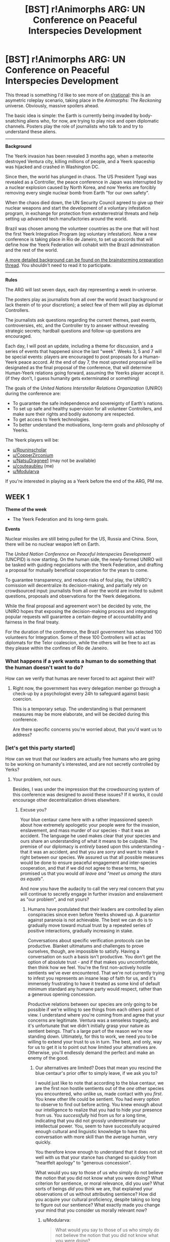 #+TITLE: [BST] r!Animorphs ARG: UN Conference on Peaceful Interspecies Development

* [BST] r!Animorphs ARG: UN Conference on Peaceful Interspecies Development
:PROPERTIES:
:Author: CouteauBleu
:Score: 16
:DateUnix: 1531139012.0
:DateShort: 2018-Jul-09
:END:
This thread is something I'd like to see more of on [[/r/rational][r/rational]]: this is an asymetric roleplay scenario, taking place in the /Animorphs: The Reckoning/ universe. Obviously, massive spoilers ahead.

The basic idea is simple: the Earth is currently being invaded by body-snatching aliens who, for now, are trying to play nice and open diplomatic channels. Posters play the role of journalists who talk to and try to understand these aliens.

--------------

*Background*

The Yeerk invasion has been revealed 3 months ago, when a meteorite destroyed Ventura city, killing millions of people, and a Yeerk spaceship was hijacked and crashed in Washington DC.

Since then, the world has plunged in chaos. The US President Tyagi was revealed as a Controller, the peace conference in Japan was interrupted by a nuclear explosion caused by North Korea, and now Yeerks are forcibly removing every single nuclear bomb from Earth "for our own safety".

When the chaos died down, the UN Security Council agreed to give up their nuclear weapons and start the development of a voluntary infestation program, in exchange for protection from extraterrestrial threats and help setting up advanced tech manufactories around the world.

Brazil was chosen among the volunteer countries as the one that will host the first Yeerk Integration Program (eg voluntary infestation). Now a new conference is taking place in Rio de Janeiro, to set up accords that will define how the Yeerk Federation will cohabit with the Brazil administration and the rest of the world.

[[https://www.reddit.com/r/rational/comments/8q6g8c/bst_preparationspoilers_ranimorphs_crowdsourcing/][A more detailed background can be found on the brainstorming preparation thread]]. You shouldn't need to read it to participate.

--------------

*Rules*

The ARG will last seven days, each day representing a week in-universe.

The posters play as journalists from all over the world (exact background or lack therein of to your discretion); a select few of them will play as diplomat Controllers.

The journalists ask questions regarding the current themes, past events, controversies, etc, and the Controller try to answer without revealing strategic secrets; hardball questions and follow-up questions are encouraged.

Each day, I will post an update, including a theme for discussion, and a series of events that happened since the last "week". Weeks 3, 5 and 7 will be special events: players are encouraged to post proposals for a Human-Yeerk peace accord. At the end of day 7, the most upvoted proposal will be designated as the final proposal of the conference, that will determine Human-Yeerk relations going forward, assuming the Yeerks player accept it. (if they don't, I guess humanity gets exterminated or something)

The goals of the /United Nations Interstellar Relations Organization/ (UNIRO) during the conference are:

- To guarantee the safe independence and sovereignty of Earth's nations.
- To set up safe and healthy supervision for all volunteer Controllers, and make sure their rights and bodily autonomy are respected.
- To get access to Yeerk technologies.
- To better understand the motivations, long-term goals and philosophy of Yeerks.

The Yeerk players will be:

- [[/u/Rouninscholar][u/Rouninscholar]]
- [[/u/CopperZirconium][u/CopperZirconium]]
- [[/u/NatsuDragnee1][u/NatsuDragnee1]] (may not be available)
- [[/u/couteaubleu][u/couteaubleu]] (me)
- [[/u/Modularva][u/Modularva]]

If you're interested in playing as a Yeerk before the end of the ARG, PM me.


** *WEEK 1*

*Theme of the week*

- The Yeerk Federation and its long-term goals.

*Events*

Nuclear missiles are still being pulled for the US, Russia and China. Soon, there will be no nuclear weapon left on Earth.

The /United Nation Conference on Peaceful Interspecies Development/ (UNCPID) is now starting. On the human side, the newly-formed UNIRO will be tasked with guiding negociations with the Yeerk Federation, and drafting a proposal for mutually beneficial cooperation for the years to come.

To guarantee transparency, and reduce risks of foul play, the UNIRO's comission will decentralize its decision-making, and partially rely on crowdsourced input: journalists from all over the world are invited to submit questions, proposals and observations for the Yeerk delegations.

While the final proposal and agreement won't be decided by vote, the UNIRO hopes that exposing the decision-making process and integrating popular requests will guarantee a certain degree of accountability and fairness in the final treaty.

For the duration of the conference, the Brazil government has selected 100 volunteers for Integration. Some of these 100 Controllers will act as diplomats for the Telor coalescion, while the others will be free to act as they please within the confines of Rio de Janeiro.
:PROPERTIES:
:Author: CouteauBleu
:Score: 4
:DateUnix: 1531139094.0
:DateShort: 2018-Jul-09
:END:

*** What happens if a yerk wants a human to do something that the human doesn't want to do?

How can we verify that humas are never forced to act against their will?
:PROPERTIES:
:Author: chaos-engine
:Score: 3
:DateUnix: 1531276169.0
:DateShort: 2018-Jul-11
:END:

**** Right now, the government has every delegation member go through a check-up by a psychologist every 24h to safeguard against basic coercion.

This is a temporary setup. The understanding is that permanent measures may be more elaborate, and will be decided during this conference.

Are there specific concerns you're worried about, that you'd want us to address?
:PROPERTIES:
:Author: CouteauBleu
:Score: 2
:DateUnix: 1531305875.0
:DateShort: 2018-Jul-11
:END:


*** [let's get this party started]

How can we trust that our leaders are actually free humans who are going to be working on humanity's interested, and are not secretly controlled by Yerks?
:PROPERTIES:
:Author: chaos-engine
:Score: 2
:DateUnix: 1531275993.0
:DateShort: 2018-Jul-11
:END:

**** Your problem, not ours.

Besides, I was under the impression that the crowdsourcing system of this conference was designed to avoid these issues? If it works, it could encourage other decentralization drives elsewhere.
:PROPERTIES:
:Author: CouteauBleu
:Score: 1
:DateUnix: 1531305542.0
:DateShort: 2018-Jul-11
:END:

***** Excuse you?

Your blue centaur came here with a rather impassioned speech about how extremely apologetic your people were for the invasion, enslavement, and mass murder of our species - that it was an accident. The language he used makes clear that your species and ours share an understanding of what it means to be culpable. The premise of our diplomacy is /entirely/ based upon this understanding - that it was an accident, and that you are /sorry/ and want to make it right between our species. We assured us that all possible measures would be done to ensure peaceful engagement and inter-species cooperation, and that if we did not agree to these terms, he promised us that you would /all leave and "meet us among the stars as equals"/.

And now you have the audacity to call the very real concern that you will continue to secretly engage in further invasion and enslavement as "our problem", and not yours?
:PROPERTIES:
:Author: eroticas
:Score: 2
:DateUnix: 1531337717.0
:DateShort: 2018-Jul-12
:END:

****** Humans have postulated that their leaders are controlled by alien conspiracies since even before Yeerks showed up. A guarantor against paranoia is not achievable. The best we can do is to gradually move toward mutual trust by a repeated series of positive interactions, gradually increasing in stake.

Conversations about specific verification protocols can be productive. Blanket ultimatums and challenges to prove ourselves, though, are impossible to satisfy. Having a conversation on such a basis isn't productive. You don't get the option of absolute trust - and if that makes you uncomfortable, then think how we feel. You're the first non-actively hostile sentients we've ever encountered. That we're not currently trying to infest you represents an insane leap of faith for us, and it's immensely frustrating to have it treated as some kind of default minimum standard any humane party would respect, rather than a generous opening concession.

Productive relations between our species are only going to be possible if we're willing to see things from each others point of view. I understand where you're coming from and agree that your concerns are legitimate. Ventura was a senseless tragedy, and it's unfortunate that we didn't initially grasp your nature as sentient beings. That's a large part of the reason we're now standing down. Ultimately, for this to work, we need you to be willing to extend your trust to us in turn. The best, and only, way for us to get it is to point out how limited your alternatives are. Otherwise, you'll endlessly demand the perfect and make an enemy of the good.
:PROPERTIES:
:Author: Modularva
:Score: 3
:DateUnix: 1531356538.0
:DateShort: 2018-Jul-12
:END:

******* Our alternatives are limited? Does that mean you rescind the blue centaur's prior offer to simply leave, if we ask you to?

I would just like to note that according to the blue centaur, we are the first non hostile sentients out of the /one/ other species you encountered, who unlike us, made contact with you /first/. You knew other life could be sentient. You had every option to observe to find out before acting. You knew enough about our intelligence to realize that you had to hide your presence from us. You /successfully/ hid from us for a long time, indicating that you did not grossly underestimate our intellectual power. You, seem to have successfully acquired enough cultural and linguistic knowledge to have /this/ conversation with more skill than the average human, very quickly.

You therefore know enough to understand that it does not sit well with us that your stance has changed so quickly from "heartfelt apology" to "generous concession".

What would you say to those of us who simply do not believe the notion that you did not know what you were doing? What criterion for sentience, or moral relevance, did you use? What sorts of beings /did/ you think we are, that explained your observations of us without attributing sentience? How did you acquire your cultural proficiency, despite taking so long to figure out our sentience? What exactly made you change your mind that you consider us morally relevant /now/?
:PROPERTIES:
:Author: eroticas
:Score: 2
:DateUnix: 1531358129.0
:DateShort: 2018-Jul-12
:END:

******** u/Modularva:
#+begin_quote
  What would you say to those of us who simply do not believe the notion that you did not know what you were doing?
#+end_quote

Honestly, I'd probably believe something similar, if I was your brain. This has obviously been a bad start for interspecies relations, and trusting us fully would be idiotic. We don't want your immediate capitulation in exchange for a bunch of empty promises, though. We only want you to give us a chance at redemption, and we fully expect you to insist on a bunch of caveats and restrictions. A guarantee of our good intentions can't be offered, or else we wouldn't be having this conversation. The only thing we can guarantee, that you'll believe, coming from where your headspace is now, is that if you choose to treat us as hostiles we'll be forced to respond likewise. Let that, if nothing else, be your impetus for grasping the olive branch.

The problem with your questions, aside from the fact that you've seemingly made up your mind in advance, is that you're making a lot of assumptions that are natural from a human point of view but not from a Yeerkish one. There are things you need to know that I don't know how to say, and I'm worried that you'll take my missteps as evidence of bad faith when really they're the consequence of trying to be as open as possible, even if doing so reveals something unsettling to you. Nothing but time and exposure can give you the assurance you want. If you stop making so many demands so quickly, it's probable you'll end up a lot more satisfied. Try imagining how we might be telling the truth, rather than only ever considering how we might be advancing a deception. Then, once you've thought about it without ideological preconceptions for five minutes, feel free to be as skeptical as you like.

#+begin_quote
  What criterion for sentience did you use? What sorts of beings do you think we are? How did you acquire your cultural proficiency so quickly, despite taking so long to figure out our sentience? What exactly made you change your mind?
#+end_quote

Take sentience, for example. You asked what criterion we used for it, but the truth is that we didn't even think to have one. Unlike humans, Yeerks don't have a rich tradition of science fiction stories and unsettling philosophical thought experiments. For the longest time, we couldn't even see the stars in the sky. We don't have legal institutions or ethics review boards or best practices for interstellar contact - at least, we didn't a few months ago. Maybe soon that will change.

Fundamentally, we're not culturally or biologically equipped for thinking about sentience in the same way as you, because the default way we relate to others is so different. The concept of sentience is strange to me, at times obvious and at others bizzare, and ultimately I respect your personhood not because I'm entirely convinced you have a soul but because I'm deeply unsettled by the possibility that you might. My decision, and the decision of every other Yeerk I've discussed this with, was not the consequence of some mathematically rigorous proof or lightning-bolt realization. Rather, it was the product of a million dispersed doubts. More and more, I'm coming to be comfortable with this view as I interact with you while trying to keep your status as an independent existence in mind, but it's still very strange and I can't promise that what I mean by sentience is necessarily the same as what you do.

#+begin_quote
  seem to have successfully acquired enough cultural and linguistic knowledge to have this conversation with more skill than the average human, very quickly.
#+end_quote

Case in point, I don't understand why you would expect there to be a connection between cultural literacy or vocabulary and empathy. That might be the sort of correlation that makes sense to think about in the context of humans but not in the context of minds in general. Wikipedia knows a million times more of human culture than I do - is it thereby more empathetic? Presumably, I'm misinterpreting your point in some facile and shallow way, but knowing this doesn't actually help me to figure out what it is you do mean in postulating this connection. I'd appreciate getting some clarification so that I can better understand your meaning.
:PROPERTIES:
:Author: Modularva
:Score: 2
:DateUnix: 1531359489.0
:DateShort: 2018-Jul-12
:END:

********* But, even if we accept that you did not recognize our sentience, you have still not explained /how/ you've acquired cultural proficiency so quickly.

Next question: Why did you come all this way for human hosts? You already have (we can only assume - for all we know, this is not your first mistake) non-sentient hosts, which are presumably /self replicating/ life forms. And I suppose you'll say that the human looking form of your centaur is coincidence and not bioengineering specifically made to appeal to us, but surely you've figured out some form of cloning?

And now that you are here, why do you still so dearly want human hosts? This planet has many species, more numerous and faster breeding than us - our livestock in particular.
:PROPERTIES:
:Author: eroticas
:Score: 1
:DateUnix: 1531360529.0
:DateShort: 2018-Jul-12
:END:

********** Livestock are inferior to humans, I hope you'll agree. You wouldn't want to be a cow any more than I do. Our senses scale to the capabilities of our hosts, not to mention that opposable thumbs are quite nifty.

Acknowledging your sentience, I still don't think that getting there first entitles human minds to a stronger moral claim on the human body than that which Yeerkish minds possess. Ideally, we'll move forward in the future with large scale voluntary cohabitation programs, with Brazil serving as an international model. In the future, it might also be possible that your governments will grant us access to the bodies of those in medical comas or who are suffering from personality destroying ailments like Alzheimer's or lobotomies. Once trust has been established, we could also potentially serve a limited role in the penal system, potentially resulting in billions of dollars of savings.

We don't have access to the sort of bioengineering or cloning capabilities you suppose. If we did, you're correct, an interstellar voyage wouldn't have been a practical decision. Yet here we are.
:PROPERTIES:
:Author: Modularva
:Score: 2
:DateUnix: 1531366118.0
:DateShort: 2018-Jul-12
:END:

*********** Your centaur was a "cow" level sentience, indicating that it is the body that matters, not the mind. Being a cow sounds kinda gross to /us/, but I'm really not sure why a yeerk would have an aesthetic preference for a human.

Whereas if it's a question of function, humans dominate this planet primarily due to our minds. There is nothing particularly interesting about human bodies, save for long distance running and thumbs. Vocals sufficiently complex for speech, I suppose, but that's trivially overcome with sign language and so on. It is a moral good to provide you with bodies, but displacing a sentient being just so you can have /thumbs/ seems to be placing the scale pretty heavily towards yeerk comfort.

Nevertheless, if /thumbs/ of all things are what matter to you, humans are /still/ not the ideal species to infest. We have plenty of species of primates with shorter generation spans /and/ stronger, faster, nimbler bodies. Even if you don't want to be a cow, we already have a huge infrastructure for growing animals for agricultural purposes, which can be modified to suit other species. It would be trivial to provide yeerks with millions of farmed animal bodies of species of their choosing, with senses and physical abilities /superior/ to that of humans - and with their shorter generation times, it would not take long for their numbers to exceed the entire human population. You can buy a monkey right now for only 4 thousand dollars, imagine how cheap it would be at mass produced scales. And you know what's neater than thumbs? /Flying/. Birds are dirt cheap, many of them /can/ produce speech, and all their senses except smell are better than ours.

Look, farming is a simple technology, you do not need bioengineering. I'm not sure why you are not already farming your existing hosts. I'm not sure why infesting humans is even on the table here? Even if you don't want to be a cow, since the brain isn't a factor why would you want to be a human?
:PROPERTIES:
:Author: eroticas
:Score: 3
:DateUnix: 1531366934.0
:DateShort: 2018-Jul-12
:END:

************ u/Modularva:
#+begin_quote
  Vocals sufficiently complex for speech, I suppose, but that's trivially overcome with sign language and so on.
#+end_quote

Would you say dismiss the concerns of a human with a speaking disability as trivial? If not, why do the same to an alien with multiple disabilities orders of magnitude worse than most humans ever experience? This is chauvinism, pure and simple.

#+begin_quote
  It is a moral good to provide you with bodies, but displacing a sentient being just so you can have thumbs seems to be placing the scale pretty heavily towards yeerk comfort.
#+end_quote

You are fundamentally misinformed. Human hosts do not experience any discomfort, nor are they somehow displaced or erased. As it happens, I do value Yeerk comfort above human comfort, but to think that inhabiting humans is desirable I merely need value Yeerk comfort at a value above zero.

#+begin_quote
  Even if you don't want to be a cow, we already have a huge infrastructure for growing animals for agricultural purposes, which can be modified to suit other species. It would be trivial to provide yeerks with millions of farmed animal bodies of species of their choosing, with senses and physical abilities superior to that of humans - and with their shorter generation times, it would not take long for their numbers to exceed the entire human population.
#+end_quote

I expect that making such modifications will be more difficult than you expect, but such project should certainly be pursued in parallel to our other efforts.

#+begin_quote
  You can buy a monkey right now for only 4 thousand dollars, imagine how cheap it would be at mass produced scales. And you know what's neater than thumbs? Flying. Birds are dirt cheap, many of them can produce speech, and all their senses except smell are better than ours.
#+end_quote

Why is it that when we talk about humans, you're greatly concerned about the pain and suffering of hosts, but not when we talk about animals? Even when we didn't think humans were sentient, we took care of their needs out of simple self-interest. Earlier, you asserted that Yeerks should have known humans were sentient by some criteria. Are you that eager to have us repeat our mistake, so long as it's with a species other than your own? Your callousness is amazing. Given the magnitude of this discovery, that perhaps we are not alone, our entire worldview needs to be re-evaluated for errors. In the meantime, at least we can be confident that when a human announces it wants to participate in a voluntary infestation program, their consent has not been violated. In a sense, humans are probably the least unethical choice of hosts available to us.

Birds are cool, but I wouldn't want to be a bird full time. Yeerks desire self-actualization too. We have to /do/ things and be productive and achieve useful tasks, not just exist and fly around all day. You're very quick to think of us as subhuman, rather than nonhuman, and the sooner you get over that the better for all of us.
:PROPERTIES:
:Author: Modularva
:Score: 2
:DateUnix: 1531368960.0
:DateShort: 2018-Jul-12
:END:


************ Yeerk here.

I have to disagree with you that there is "nothing particularly interesting" about human bodies. My host has something of an interest in biology and nature, and naturally, this fed into my own desire to learn more about the human body and its functions. Both my host and I agree that humans have some of the [[http://science.sciencemag.org/content/356/6338/eaam7263][best]] [[https://link.springer.com/article/10.1007/s10329-015-0456-4][senses]] on Earth. (As an aside, I must say Earth's evolutionary history is rather remarkable, and your own in particular).

#+begin_quote
  if thumbs of all things are what matter to you, humans are still not the ideal species to infest.
#+end_quote

Untrue. Humans are unique in the musculature of their forearm and hand - the extensor pollicis brevis and flexor pollicis longus allow modern humans to have [[https://www.ncbi.nlm.nih.gov/pubmed/22640954][great manipulative skills and strong flexion in the thumb]]. Your precision and power grips are unrivalled among apes.

#+begin_quote
  plenty of species of primates with shorter generation spans
#+end_quote

I can't speak for other Yeerks, perhaps, but I personally wouldn't want to exchange hosts so often. An analogy here would be ... like cars, I suppose. Some humans like trading in their cars every so often, while others prefer to maintain and keep their same car for years.

While it's true /some/ birds can produce speech and some /may/ have better eyesight (not all birds see better than us; in fact, this applies mostly to diurnal raptors), and /some/ primates can grasp things (though not with the same degree of precision or power as human hands), neither possess the full range of capabilities that humans have to offer.

You are versatile, intelligent, exist in large numbers, have the capability to understand and make use of technology, have language and culture, and have good senses (maybe not the best of the best, but certainly ranking high compared with Earth organisms overall). Frankly, I am surprised you would discount your own species so readily.
:PROPERTIES:
:Author: NatsuDragnee1
:Score: 2
:DateUnix: 1531664543.0
:DateShort: 2018-Jul-15
:END:


******** u/Modularva:
#+begin_quote
  You therefore know enough to understand that it does not sit well with us that your stance has changed so quickly from "heartfelt apology" to "generous concession".
#+end_quote

These are one and the same. When you question the legitimacy of the apology, it's because you're coming from a frame in which ceasing our activities and announcing our existence to the world is the obvious, morally obligatory action. That frame is not self-evidently correct.

When a human and Yeerk inhabit the same body, the number of beings experiencing a life worth living is two. When a human tells a Yeerk that they prefer for the Yeerk to go off and moo in a pasture somewhere rather than share such experiences, it's really hard not to interpret that as pointless, vicious selfishness. I'm convinced that it's not malice but ignorance behind what you're saying, but when ignorance is expressed harshly it can be hard to keep the distinction straight.

Ceasing our activities was supererogatory, not obligatory, because the activities did no damage except in a deontological sense by violating your consent, while the cessation of those activities has come at significant consequence to ourselves and against the natural preferences of many of us. Once we've taken a host, we have just as much right to the body as the host does. The least bad option upon learning of your sentience, in a vacuum, would have been for us to maintain infestations in existing hosts while otherwise going dark. But we decided that such an approach would make a poor basis for future relations, and so bit the cost now in the hopes of achieving greater cooperation in the future.

#+begin_quote
  Our alternatives are limited? Does that mean you rescind the blue centaur's prior offer to simply leave, if we ask you to?
#+end_quote

Not at all. You've misinterpreted me completely. When I say that the alternatives to trust are limited, I mean that were you to make the choice to turn us away, it would represent a tremendous destruction of the agency you currently possess. You expand your agency by acquiring opportunities, not by throwing them away in fear.
:PROPERTIES:
:Author: Modularva
:Score: 1
:DateUnix: 1531368086.0
:DateShort: 2018-Jul-12
:END:


*** How many volunteers do you want? What if you don't get enough?
:PROPERTIES:
:Author: chaos-engine
:Score: 2
:DateUnix: 1531276089.0
:DateShort: 2018-Jul-11
:END:


*** [deleted]
:PROPERTIES:
:Score: 1
:DateUnix: 1531280912.0
:DateShort: 2018-Jul-11
:END:

**** Every relevant party has already confirmed it was a deliberately-targeted meteor. I'm not sure what more you need.

Regarding plans, I'd need more specific questions.
:PROPERTIES:
:Author: CouteauBleu
:Score: 2
:DateUnix: 1531305943.0
:DateShort: 2018-Jul-11
:END:

***** [deleted]
:PROPERTIES:
:Score: 1
:DateUnix: 1531314727.0
:DateShort: 2018-Jul-11
:END:

****** "Can" is a murkier concept than most humans think, especially when it comes to resource expenditure. There are dozens of constraining assumptions lurking in the background of most questions of possibility. When we ask whether it can rain tomorrow, for instance, in one sense the answer is obviously yes - there's no Cosmic Prohibition precluding the possibility, and given uncertainty weather can reasonably be thought of as a dice roll. But in another sense, the answer is determined by variables that are already fixed - such as the current temperature, prevailing wind patterns, and so on. In the same way, while it's in one sense possible that we could go to enormous expense to uproot ourselves and our hosts from all planetary surfaces in order to become risk resilient Space Nomads, given realistic constraints - political, military, economic - it's not an option. There's no sufficiently strong reason NOT to live on the surface of planets to overcome all the forces incentivizing us to do otherwise. It's not like colony ships are a negligible expense. I can't go into detail about our force's military posture for obvious reasons, but a small spacefaring population is sufficient to guard against the worst case scenario of total extinction and ensure retaliatory capabilities. Anything more is excessive investment against one particular risk, when so many others have to be considered.

We contacted you because you live here. You seem to be thinking as if political and economic isolationism is the default option, against which all deviations must be justified, and it's not clear why. Gains from trade are widely understood as good by human economists. The only reason we could have not to contact you would be if you represented a significant military threat, so that the risk of interaction outweighed the reward. Bluntly, your tech isn't anywhere near that level yet.
:PROPERTIES:
:Author: Modularva
:Score: 3
:DateUnix: 1531355856.0
:DateShort: 2018-Jul-12
:END:


** How long has the yurk extraterrestrial society been aware of earth, and how long have you made active attempts at interaction with our system, openly or otherwise?

Are you aware of any awareness or attempts at contact with earth on the part of other extraterrestrial societies?

What do you know about the possible veracity of claims by David Icke, Erich von Däniken and others concerning extraterrestrial contact with earth in the recent and distant past?

The Bohemian Grove is in California, not inconveniently far from Ventura but easily distant enough to survive the Ventura impact or any likely impact on Ventura which wouldn't destroy the western USA or more. Is there any connection between the Bohemian Grove and your extraterrestrial society or any extraterrestrial society known to you?
:PROPERTIES:
:Author: ErekKing
:Score: 2
:DateUnix: 1531294008.0
:DateShort: 2018-Jul-11
:END:

*** - We are not at liberty to divulge military information.

- We aren't aware of any interplanetary contacts predating, say, the last 20 years.

- I had to search that on Google. As far as I'm aware, there has been no contact between this society and the Yeerk civilization.
:PROPERTIES:
:Author: CouteauBleu
:Score: 3
:DateUnix: 1531306263.0
:DateShort: 2018-Jul-11
:END:

**** Would you consider it unlikely that humanity has been contacted by extraterrestrials in the past, or are you simply unaware of any specific incidents? If you were to gain information about previous encounters, on what basis would you be willing to share it?

Separately, can you describe to us any agreements you may have with other extraterrestrial societies? Do you have any close relationships which do not involve hosts?
:PROPERTIES:
:Author: ErekKing
:Score: 2
:DateUnix: 1531309785.0
:DateShort: 2018-Jul-11
:END:

***** Good question. The Yeerk Federation is fully committed to promoting the spread of relevant information regarding non-Yeerkish extraterrestrial activities to our human counterparts in the United Nations and other governing bodies.
:PROPERTIES:
:Author: Modularva
:Score: 2
:DateUnix: 1531369464.0
:DateShort: 2018-Jul-12
:END:


** *WEEK 2*

*Theme of the week*

- The Andalites and the greater war.

*Events*

A shocking leak by a US Army whistleblower reveals that US military has contacted the Andalite homeworld, and that the Andalite high command has threatened to blow the Earth up, but hasn't followed up on it for unknown reasons. All communications with Andalites are currently blocked off. Threats of retaliation by the US military have received no response.

Multiple world leaders call US military "irresponsible" and "reckless" for hiding that information from the public and other countries. Congressional committee is being formed to address the issue.

US military declares they have been intercepting encrypted Yeerk transmissions through unspecified means for weeks. They publish a log of all recorded data for anyone to interpret.

BBC releases overview of Yeerk-Andalite war. The overview is collected from interviews with ex-controllers, Brazilian controllers, and US military spokepersons, and covers broad events, with many interrogation marks and no specific strategic information. [What the overview actually says is up to your imagination; Visser 3 is not mentioned]
:PROPERTIES:
:Author: CouteauBleu
:Score: 2
:DateUnix: 1531392323.0
:DateShort: 2018-Jul-12
:END:

*** If the military is planning for war with the Andalites, what is the current state of the US nuclear stockpile? What can humanity do to prepare for war if the Yeerks are destroying the nuclear stockpiles? When will tech transfers from the Yeerks begin?
:PROPERTIES:
:Author: gamedori3
:Score: 2
:DateUnix: 1531564357.0
:DateShort: 2018-Jul-14
:END:


** Ok, given this thread has had way less attention than the last two, and is losing what little momentum it had, I'm going to call it quits now. It was fun while it lasted, and I'm sorry for everyone who participated, but there just isn't as much interesting discussion happening as I hoped.

For those curious, the following events were going to be:

--------------

*WEEK 3 - PROPOSALS Round 1*

*Themes of the week*

- Terms for alliance between Earth and the Yeerk Federation
- Plans for the arrival of the Yeerk fleet.

*Events*

China declares they have analyzed the communication log from the Yeerk fleet released by US military. They have managed to estimate speed and distance of Yeerk fleet using the Z-space equivalent of the Doppler effect, and confirmed that, if it maintains its current speed, the fleet will arrive within three months.

--------------

*WEEK 4*

*Theme of the week*

- Balance of power

*Events*

A joint military raid has been operated by the special forces of Germany and Japan on 28 facilities (14 in each country), which, according to the now-defunct Serenity Z-space tracker, had been regularly visited by space-capable fighters in the past.

These facilities turned out to be spaceship manufactories, manned by unindentified bipedal aliens. These aliens have been captured and are currently detained in secret locations by the German and Japanes militaries. Attempts to communicate with them have proven mostly unsuccessful so far. The Yeerks controlling them have been returned to Telor, who in exchange promised not to retaliate for the raid.

Engineers from all over the world are examining the factories, and comparing their technology with the documentation released by the US military detailing the spaceships in their possession. Preliminary analysis suggests that it will be impossible to build the core components (Z-space drive, high-power dracon beam) without Yeerk assistance.

US announces they have one-off ability to destroy yeerk homeworld as a last resort, using the same method the Andalites threatened Earth with.

--------------

*WEEK 5 - PROPOSALS Round 2*

*Themes of the week*

- Yeerk personal philosophy
- Will Integration be beneficial for humans

*Events*

The last of the Ventura survivors who were released from Telor's ship has been released from quarantine. Authorities ask journalists and other parties to leave them alone.

As part of a recent thread, another Controller has been arrested for drunk driving by the PMERJ. The Controller refused to submit to alcohol and drug tests, and, when threatened with incarceration, insisted that she be repatriated to the Pool ship.

PMERJ officer Vasco Torres has declared that, while the Yeerk delegation had to benefit from a degree of diplomatic immunity to ensure proper negociations can take place, that immunity may be loosened for auxilliary members of the delegations. "We don't want to send the wrong message. If we're going to cohabit in the near future, it's important that the Yeerks remember, both as individuals and as a faction, that their actions have consequences".

--------------

*WEEK 6*

*Theme of the week*

- Yeerk personal philosophy

*Events*

UN representative demands Visser 3 participates in the Summit, or failing that, clarification by Telor on Visser 3's status.

Brazil starts preliminary construction of a giant housing complex on /Restinga da Marambaia/ that will house the upcoming Yeerk Pool.

--------------

*WEEK 7 - PROPOSALS Final Round*

No notable events. No theme.
:PROPERTIES:
:Author: CouteauBleu
:Score: 2
:DateUnix: 1531526965.0
:DateShort: 2018-Jul-14
:END:
